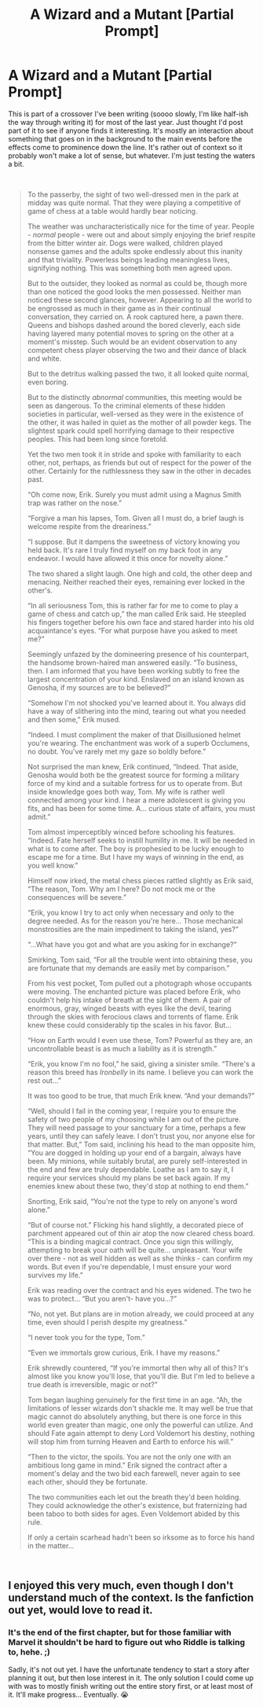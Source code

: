 #+TITLE: A Wizard and a Mutant [Partial Prompt]

* A Wizard and a Mutant [Partial Prompt]
:PROPERTIES:
:Author: MindForgedManacle
:Score: 2
:DateUnix: 1548793879.0
:DateShort: 2019-Jan-30
:FlairText: Prompt
:END:
This is part of a crossover I've been writing (soooo slowly, I'm like half-ish the way through writing it) for most of the last year. Just thought I'd post part of it to see if anyone finds it interesting. It's mostly an interaction about something that goes on in the background to the main events before the effects come to prominence down the line. It's rather out of context so it probably won't make a lot of sense, but whatever. I'm just testing the waters a bit.

​

#+begin_quote
  To the passerby, the sight of two well-dressed men in the park at midday was quite normal. That they were playing a competitive of game of chess at a table would hardly bear noticing.

  The weather was uncharacteristically nice for the time of year. People - /normal/ people - were out and about simply enjoying the brief respite from the bitter winter air. Dogs were walked, children played nonsense games and the adults spoke endlessly about this inanity and that triviality. Powerless beings leading meaningless lives, signifying nothing. This was something both men agreed upon.

  But to the outsider, they looked as normal as could be, though more than one noticed the good looks the men possessed. Neither man noticed these second glances, however. Appearing to all the world to be engrossed as much in their game as in their continual conversation, they carried on. A rook captured here, a pawn there. Queens and bishops dashed around the bored cleverly, each side having layered many potential moves to spring on the other at a moment's misstep. Such would be an evident observation to any competent chess player observing the two and their dance of black and white.

  But to the detritus walking passed the two, it all looked quite normal, even boring.

  But to the distinctly /abnormal/ communities, this meeting would be seen as dangerous. To the criminal elements of these hidden societies in particular, well-versed as they were in the existence of the other, it was hailed in quiet as the mother of all powder kegs. The slightest spark could spell horrifying damage to their respective peoples. This had been long since foretold.

  Yet the two men took it in stride and spoke with familiarity to each other, not, perhaps, as friends but out of respect for the power of the other. Certainly for the ruthlessness they saw in the other in decades past.

  “Oh come now, Erik. Surely you must admit using a Magnus Smith trap was rather on the nose.”

  “Forgive a man his lapses, Tom. Given all I must do, a brief laugh is welcome respite from the dreariness.”

  “I suppose. But it dampens the sweetness of victory knowing you held back. It's rare I truly find myself on my back foot in any endeavor. I would have allowed it this once for novelty alone.”

  The two shared a slight laugh. One high and cold, the other deep and menacing. Neither reached their eyes, remaining ever locked in the other's.

  “In all seriousness Tom, this is rather far for me to come to play a game of chess and catch up,” the man called Erik said. He steepled his fingers together before his own face and stared harder into his old acquaintance's eyes. “For what purpose have you asked to meet me?”

  Seemingly unfazed by the domineering presence of his counterpart, the handsome brown-haired man answered easily. “To business, then. I am informed that you have been working subtly to free the largest concentration of your kind. Enslaved on an island known as Genosha, if my sources are to be believed?”

  “Somehow I'm not shocked you've learned about it. You always did have a way of slithering into the mind, tearing out what you needed and then some,” Erik mused.

  “Indeed. I must compliment the maker of that Disillusioned helmet you're wearing. The enchantment was work of a superb Occlumens, no doubt. You've rarely met my gaze so boldly before.”

  Not surprised the man knew, Erik continued, “Indeed. That aside, Genosha would both be the greatest source for forming a military force of my kind and a suitable fortress for us to operate from. But inside knowledge goes both way, Tom. My wife is rather well connected among your kind. I hear a mere adolescent is giving you fits, and has been for some time. A... curious state of affairs, you must admit.”

  Tom almost imperceptibly winced before schooling his features. “Indeed. Fate herself seeks to instill humility in me. It will be needed in what is to come after. The boy is prophesied to be lucky enough to escape me for a time. But I have my ways of winning in the end, as you well know.”

  Himself now irked, the metal chess pieces rattled slightly as Erik said, “The reason, Tom. Why am I here? Do not mock me or the consequences will be severe.”

  “Erik, you know I try to act only when necessary and only to the degree needed. As for the reason you're here... Those mechanical monstrosities are the main impediment to taking the island, yes?”

  “...What have you got and what are you asking for in exchange?”

  Smirking, Tom said, “For all the trouble went into obtaining these, you are fortunate that my demands are easily met by comparison.”

  From his vest pocket, Tom pulled out a photograph whose occupants were moving. The enchanted picture was placed before Erik, who couldn't help his intake of breath at the sight of them. A pair of enormous, gray, winged beasts with eyes like the devil, tearing through the skies with ferocious claws and torrents of flame. Erik knew these could considerably tip the scales in his favor. But...

  “How on Earth would I even use these, Tom? Powerful as they are, an uncontrollable beast is as much a liability as it is strength.”

  “Erik, you know I'm no fool,” he said, giving a sinister smile. “There's a reason this breed has /Ironbelly/ in its name. I believe you can work the rest out...”

  It was too good to be true, that much Erik knew. “And your demands?”

  “Well, should I fail in the coming year, I require you to ensure the safety of two people of my choosing while I am out of the picture. They will need passage to your sanctuary for a time, perhaps a few years, until they can safely leave. I don't trust you, nor anyone else for that matter. But,” Tom said, inclining his head to the man opposite him, “You are dogged in holding up your end of a bargain, always have been. My minions, while suitably brutal, are purely self-interested in the end and few are truly dependable. Loathe as I am to say it, I require your services should my plans be set back again. If my enemies knew about these two, they'd stop at nothing to end them.”

  Snorting, Erik said, “You're not the type to rely on anyone's word alone.”

  “But of course not.” Flicking his hand slightly, a decorated piece of parchment appeared out of thin air atop the now cleared chess board. “This is a binding magical contract. Once you sign this willingly, attempting to break your oath will be quite... unpleasant. Your wife over there - not as well hidden as well as she thinks - can confirm my words. But even if you're dependable, I must ensure your word survives my life.”

  Erik was reading over the contract and his eyes widened. The two he was to protect... “But you aren't- have you...?”

  “No, not yet. But plans are in motion already, we could proceed at any time, even should I perish despite my greatness.”

  “I never took you for the type, Tom.”

  “Even we immortals grow curious, Erik. I have my reasons.”

  Erik shrewdly countered, “If you're immortal then why all of this? It's almost like you know you'll lose, that you'll die. But I'm led to believe a true death is irreversible, magic or not?”

  Tom began laughing genuinely for the first time in an age. “Ah, the limitations of lesser wizards don't shackle me. It may well be true that magic cannot do absolutely anything, but there is one force in this world even greater than magic, one only the powerful can utilize. And should Fate again attempt to deny Lord Voldemort his destiny, nothing will stop him from turning Heaven and Earth to enforce his will.”

  “Then to the victor, the spoils. You are not the only one with an ambitious long game in mind.” Erik signed the contract after a moment's delay and the two bid each farewell, never again to see each other, should they be fortunate.

  The two communities each let out the breath they'd been holding. They could acknowledge the other's existence, but fraternizing had been taboo to both sides for ages. Even Voldemort abided by this rule.

  If only a certain scarhead hadn't been so irksome as to force his hand in the matter...
#+end_quote

​


** I enjoyed this very much, even though I don't understand much of the context. Is the fanfiction out yet, would love to read it.
:PROPERTIES:
:Author: StrangeOne01
:Score: 2
:DateUnix: 1548798613.0
:DateShort: 2019-Jan-30
:END:

*** It's the end of the first chapter, but for those familiar with Marvel it shouldn't be hard to figure out who Riddle is talking to, hehe. ;)

Sadly, it's not out yet. I have the unfortunate tendency to start a story after planning it out, but then lose interest in it. The only solution I could come up with was to mostly finish writing out the entire story first, or at least most of it. It'll make progress... Eventually. 😭
:PROPERTIES:
:Author: MindForgedManacle
:Score: 1
:DateUnix: 1548799254.0
:DateShort: 2019-Jan-30
:END:
